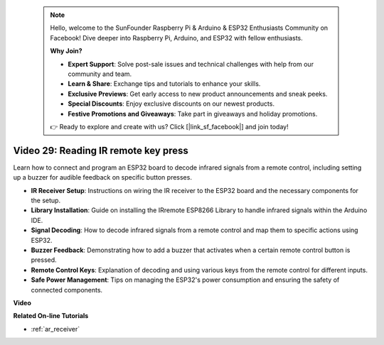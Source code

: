  .. note::

    Hello, welcome to the SunFounder Raspberry Pi & Arduino & ESP32 Enthusiasts Community on Facebook! Dive deeper into Raspberry Pi, Arduino, and ESP32 with fellow enthusiasts.

    **Why Join?**

    - **Expert Support**: Solve post-sale issues and technical challenges with help from our community and team.
    - **Learn & Share**: Exchange tips and tutorials to enhance your skills.
    - **Exclusive Previews**: Get early access to new product announcements and sneak peeks.
    - **Special Discounts**: Enjoy exclusive discounts on our newest products.
    - **Festive Promotions and Giveaways**: Take part in giveaways and holiday promotions.

    👉 Ready to explore and create with us? Click [|link_sf_facebook|] and join today!

 
Video 29: Reading IR remote key press
====================================================

Learn how to connect and program an ESP32 board to decode infrared signals from a remote control, including setting up a buzzer for audible feedback on specific button presses.

* **IR Receiver Setup**: Instructions on wiring the IR receiver to the ESP32 board and the necessary components for the setup.
* **Library Installation**: Guide on installing the IRremote ESP8266 Library to handle infrared signals within the Arduino IDE.
* **Signal Decoding**: How to decode infrared signals from a remote control and map them to specific actions using ESP32.
* **Buzzer Feedback**: Demonstrating how to add a buzzer that activates when a certain remote control button is pressed.
* **Remote Control Keys**: Explanation of decoding and using various keys from the remote control for different inputs.
* **Safe Power Management**: Tips on managing the ESP32's power consumption and ensuring the safety of connected components.

**Video**

.. raw:: html

    <iframe width="700" height="500" src="https://www.youtube.com/embed/VxFZfp61Ci8?si=Upj9-a4zUiv8s6mU" title="YouTube video player" frameborder="0" allow="accelerometer; autoplay; clipboard-write; encrypted-media; gyroscope; picture-in-picture; web-share" allowfullscreen></iframe>

**Related On-line Tutorials**

* :ref:`ar_receiver`



